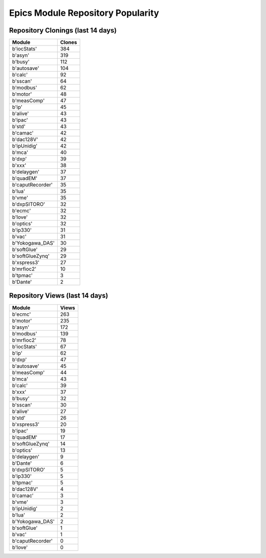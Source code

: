 ==================================
Epics Module Repository Popularity
==================================



Repository Clonings (last 14 days)
----------------------------------
.. csv-table::
   :header: Module, Clones

   b'iocStats', 384
   b'asyn', 319
   b'busy', 112
   b'autosave', 104
   b'calc', 92
   b'sscan', 64
   b'modbus', 62
   b'motor', 48
   b'measComp', 47
   b'ip', 45
   b'alive', 43
   b'ipac', 43
   b'std', 43
   b'camac', 42
   b'dac128V', 42
   b'ipUnidig', 42
   b'mca', 40
   b'dxp', 39
   b'xxx', 38
   b'delaygen', 37
   b'quadEM', 37
   b'caputRecorder', 35
   b'lua', 35
   b'vme', 35
   b'dxpSITORO', 32
   b'ecmc', 32
   b'love', 32
   b'optics', 32
   b'ip330', 31
   b'vac', 31
   b'Yokogawa_DAS', 30
   b'softGlue', 29
   b'softGlueZynq', 29
   b'xspress3', 27
   b'mrfioc2', 10
   b'tpmac', 3
   b'Dante', 2



Repository Views (last 14 days)
-------------------------------
.. csv-table::
   :header: Module, Views

   b'ecmc', 263
   b'motor', 235
   b'asyn', 172
   b'modbus', 139
   b'mrfioc2', 78
   b'iocStats', 67
   b'ip', 62
   b'dxp', 47
   b'autosave', 45
   b'measComp', 44
   b'mca', 43
   b'calc', 39
   b'xxx', 37
   b'busy', 32
   b'sscan', 30
   b'alive', 27
   b'std', 26
   b'xspress3', 20
   b'ipac', 19
   b'quadEM', 17
   b'softGlueZynq', 14
   b'optics', 13
   b'delaygen', 9
   b'Dante', 6
   b'dxpSITORO', 5
   b'ip330', 5
   b'tpmac', 5
   b'dac128V', 4
   b'camac', 3
   b'vme', 3
   b'ipUnidig', 2
   b'lua', 2
   b'Yokogawa_DAS', 2
   b'softGlue', 1
   b'vac', 1
   b'caputRecorder', 0
   b'love', 0
